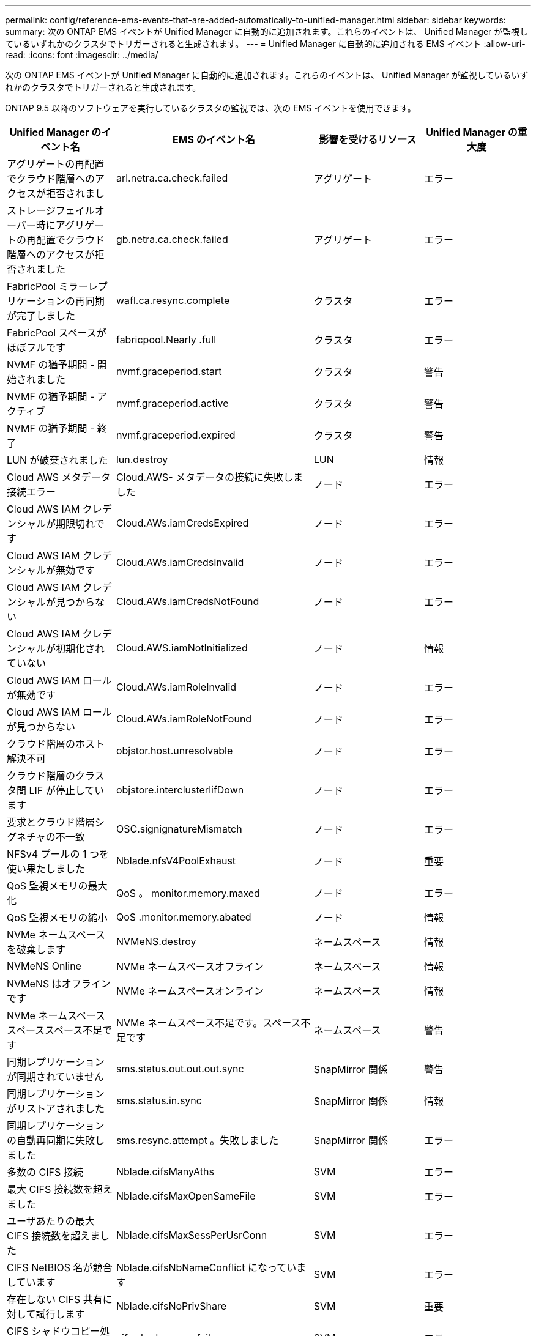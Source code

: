 ---
permalink: config/reference-ems-events-that-are-added-automatically-to-unified-manager.html 
sidebar: sidebar 
keywords:  
summary: 次の ONTAP EMS イベントが Unified Manager に自動的に追加されます。これらのイベントは、 Unified Manager が監視しているいずれかのクラスタでトリガーされると生成されます。 
---
= Unified Manager に自動的に追加される EMS イベント
:allow-uri-read: 
:icons: font
:imagesdir: ../media/


[role="lead"]
次の ONTAP EMS イベントが Unified Manager に自動的に追加されます。これらのイベントは、 Unified Manager が監視しているいずれかのクラスタでトリガーされると生成されます。

ONTAP 9.5 以降のソフトウェアを実行しているクラスタの監視では、次の EMS イベントを使用できます。

[cols="1a,1a,1a,1a"]
|===
| Unified Manager のイベント名 | EMS のイベント名 | 影響を受けるリソース | Unified Manager の重大度 


 a| 
アグリゲートの再配置でクラウド階層へのアクセスが拒否されまし
 a| 
arl.netra.ca.check.failed
 a| 
アグリゲート
 a| 
エラー



 a| 
ストレージフェイルオーバー時にアグリゲートの再配置でクラウド階層へのアクセスが拒否されました
 a| 
gb.netra.ca.check.failed
 a| 
アグリゲート
 a| 
エラー



 a| 
FabricPool ミラーレプリケーションの再同期が完了しました
 a| 
wafl.ca.resync.complete
 a| 
クラスタ
 a| 
エラー



 a| 
FabricPool スペースがほぼフルです
 a| 
fabricpool.Nearly .full
 a| 
クラスタ
 a| 
エラー



 a| 
NVMF の猶予期間 - 開始されました
 a| 
nvmf.graceperiod.start
 a| 
クラスタ
 a| 
警告



 a| 
NVMF の猶予期間 - アクティブ
 a| 
nvmf.graceperiod.active
 a| 
クラスタ
 a| 
警告



 a| 
NVMF の猶予期間 - 終了
 a| 
nvmf.graceperiod.expired
 a| 
クラスタ
 a| 
警告



 a| 
LUN が破棄されました
 a| 
lun.destroy
 a| 
LUN
 a| 
情報



 a| 
Cloud AWS メタデータ接続エラー
 a| 
Cloud.AWS- メタデータの接続に失敗しました
 a| 
ノード
 a| 
エラー



 a| 
Cloud AWS IAM クレデンシャルが期限切れです
 a| 
Cloud.AWs.iamCredsExpired
 a| 
ノード
 a| 
エラー



 a| 
Cloud AWS IAM クレデンシャルが無効です
 a| 
Cloud.AWs.iamCredsInvalid
 a| 
ノード
 a| 
エラー



 a| 
Cloud AWS IAM クレデンシャルが見つからない
 a| 
Cloud.AWs.iamCredsNotFound
 a| 
ノード
 a| 
エラー



 a| 
Cloud AWS IAM クレデンシャルが初期化されていない
 a| 
Cloud.AWS.iamNotInitialized
 a| 
ノード
 a| 
情報



 a| 
Cloud AWS IAM ロールが無効です
 a| 
Cloud.AWs.iamRoleInvalid
 a| 
ノード
 a| 
エラー



 a| 
Cloud AWS IAM ロールが見つからない
 a| 
Cloud.AWs.iamRoleNotFound
 a| 
ノード
 a| 
エラー



 a| 
クラウド階層のホスト解決不可
 a| 
objstor.host.unresolvable
 a| 
ノード
 a| 
エラー



 a| 
クラウド階層のクラスタ間 LIF が停止しています
 a| 
objstore.interclusterlifDown
 a| 
ノード
 a| 
エラー



 a| 
要求とクラウド階層シグネチャの不一致
 a| 
OSC.signignatureMismatch
 a| 
ノード
 a| 
エラー



 a| 
NFSv4 プールの 1 つを使い果たしました
 a| 
Nblade.nfsV4PoolExhaust
 a| 
ノード
 a| 
重要



 a| 
QoS 監視メモリの最大化
 a| 
QoS 。 monitor.memory.maxed
 a| 
ノード
 a| 
エラー



 a| 
QoS 監視メモリの縮小
 a| 
QoS .monitor.memory.abated
 a| 
ノード
 a| 
情報



 a| 
NVMe ネームスペースを破棄します
 a| 
NVMeNS.destroy
 a| 
ネームスペース
 a| 
情報



 a| 
NVMeNS Online
 a| 
NVMe ネームスペースオフライン
 a| 
ネームスペース
 a| 
情報



 a| 
NVMeNS はオフラインです
 a| 
NVMe ネームスペースオンライン
 a| 
ネームスペース
 a| 
情報



 a| 
NVMe ネームスペーススペーススペース不足です
 a| 
NVMe ネームスペース不足です。スペース不足です
 a| 
ネームスペース
 a| 
警告



 a| 
同期レプリケーションが同期されていません
 a| 
sms.status.out.out.out.sync
 a| 
SnapMirror 関係
 a| 
警告



 a| 
同期レプリケーションがリストアされました
 a| 
sms.status.in.sync
 a| 
SnapMirror 関係
 a| 
情報



 a| 
同期レプリケーションの自動再同期に失敗しました
 a| 
sms.resync.attempt 。失敗しました
 a| 
SnapMirror 関係
 a| 
エラー



 a| 
多数の CIFS 接続
 a| 
Nblade.cifsManyAths
 a| 
SVM
 a| 
エラー



 a| 
最大 CIFS 接続数を超えました
 a| 
Nblade.cifsMaxOpenSameFile
 a| 
SVM
 a| 
エラー



 a| 
ユーザあたりの最大 CIFS 接続数を超えました
 a| 
Nblade.cifsMaxSessPerUsrConn
 a| 
SVM
 a| 
エラー



 a| 
CIFS NetBIOS 名が競合しています
 a| 
Nblade.cifsNbNameConflict になっています
 a| 
SVM
 a| 
エラー



 a| 
存在しない CIFS 共有に対して試行します
 a| 
Nblade.cifsNoPrivShare
 a| 
SVM
 a| 
重要



 a| 
CIFS シャドウコピー処理に失敗しました
 a| 
cifs.shadowcopy.failure
 a| 
SVM
 a| 
エラー



 a| 
AV サーバがウィルスを検出しました
 a| 
Nblad. vscanVirusDetected
 a| 
SVM
 a| 
エラー



 a| 
ウィルススキャン用の AV サーバ接続がありません
 a| 
Nbladen.vscanNoScannerConn
 a| 
SVM
 a| 
重要



 a| 
AV サーバが登録されていません
 a| 
Nbladet.vscanNoRegdScanner
 a| 
SVM
 a| 
エラー



 a| 
応答する AV サーバ接続がありません
 a| 
Nbladet.vscanConnInactive
 a| 
SVM
 a| 
情報



 a| 
AV サーバがビジーのため新しいスキャン要求の受け入れ不可
 a| 
Nbladet.vscanConnBackPressure です
 a| 
SVM
 a| 
エラー



 a| 
権限のないユーザが AV サーバへのアクセスを試みました
 a| 
Nblad.vscanBadUserPrivAccess
 a| 
SVM
 a| 
エラー



 a| 
FlexGroup コンスティチュエントのスペースに問題あり
 a| 
flexgroup コンスティチュエント .have .spac確保 問題
 a| 
ボリューム
 a| 
エラー



 a| 
FlexGroup コンスティチュエントのスペースステータスはすべて正常です
 a| 
flexgroup コンスティチュエント。 spac確保 。 status.all.ok
 a| 
ボリューム
 a| 
情報



 a| 
FlexGroup 構成要素の inode に問題があります
 a| 
flexgroup.constituents.have.inodes.issues
 a| 
ボリューム
 a| 
エラー



 a| 
FlexGroup コンスティチュエントの inode ステータスはすべて正常です
 a| 
flexgroup.constituents.inodes.status.all.ok
 a| 
ボリューム
 a| 
情報



 a| 
ボリューム論理スペースはほぼフルです
 a| 
monitor.vol.nearFull.inc.sav
 a| 
ボリューム
 a| 
警告



 a| 
ボリューム論理スペースはフルです
 a| 
monitor.vol.full.inc.sav
 a| 
ボリューム
 a| 
エラー



 a| 
ボリューム論理スペースは正常な状態です
 a| 
monitor.vol.one.ok.inc.sav
 a| 
ボリューム
 a| 
情報



 a| 
WAFL ボリュームのオートサイズが失敗しました
 a| 
wafl.vol.autoSize.fail
 a| 
ボリューム
 a| 
エラー



 a| 
WAFL ボリュームのオートサイズ完了
 a| 
wafl.vol.autoSize.done
 a| 
ボリューム
 a| 
情報



 a| 
WAFL READDIR ファイル処理タイムアウト
 a| 
wafl.readdir.expired
 a| 
ボリューム
 a| 
エラー

|===